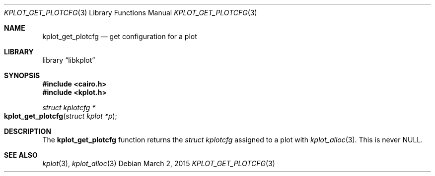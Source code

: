 .Dd $Mdocdate: March 2 2015 $
.Dt KPLOT_GET_PLOTCFG 3
.Os
.Sh NAME
.Nm kplot_get_plotcfg
.Nd get configuration for a plot
.Sh LIBRARY
.Lb libkplot
.Sh SYNOPSIS
.In cairo.h
.In kplot.h
.Ft "struct kplotcfg *"
.Fo kplot_get_plotcfg
.Fa "struct kplot *p"
.Fc
.Sh DESCRIPTION
The
.Nm
function returns the
.Vt struct kplotcfg
assigned to a plot with
.Xr kplot_alloc 3 .
This is never
.Dv NULL .
.\" .Sh RETURN VALUES
.\" .Sh ENVIRONMENT
.\" For sections 1, 6, 7, and 8 only.
.\" .Sh FILES
.\" .Sh EXIT STATUS
.\" For sections 1, 6, and 8 only.
.\" .Sh EXAMPLES
.\" .Sh DIAGNOSTICS
.\" For sections 1, 4, 6, 7, 8, and 9 printf/stderr messages only.
.\" .Sh ERRORS
.\" For sections 2, 3, 4, and 9 errno settings only.
.Sh SEE ALSO
.Xr kplot 3 ,
.Xr kplot_alloc 3
.\" .Sh STANDARDS
.\" .Sh HISTORY
.\" .Sh AUTHORS
.\" .Sh CAVEATS
.\" .Sh BUGS
.\" .Sh SECURITY CONSIDERATIONS
.\" Not used in OpenBSD.
